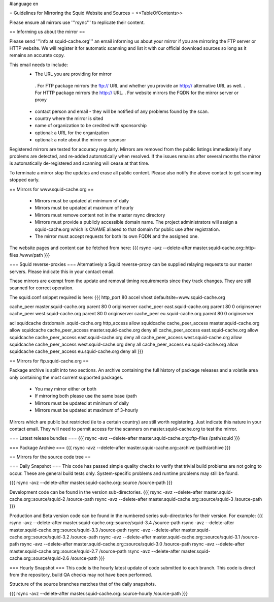 #language en

= Guidelines for Mirroring the Squid Website and Sources =
<<TableOfContents>>

Please ensure all mirrors use '''rsync''' to replicate their content.

== Informing us about the mirror ==

Please send '''info at squid-cache.org''' an email informing us about your mirror if you are mirroring the FTP server or HTTP website. We will register it for automatic scanning and list it with our official download sources so long as it remains an accurate copy.

This email needs to include:
 * The URL you are providing for mirror
  . For FTP package mirrors the ftp:// URL and whether you provide an http:// alternative URL as well.
  . For HTTP package mirrors the http:// URL.
  . For website mirrors the FQDN for the mirror server or proxy
 * contact person and email - they will be notified of any problems found by the scan.
 * country where the mirror is sited
 * name of organization to be credited with sponsorship
 * optional: a URL for the organization
 * optional: a note about the mirror or sponsor

Registered mirrors are tested for accuracy regularly. Mirrors are removed from the public listings immediately if any problems are detected, and re-added automatically when resolved. If the issues remains after several months the mirror is automatically de-registered and scanning will cease at that time.

To terminate a mirror stop the updates and erase all public content. Please also notify the above contact to get scanning stopped early.

== Mirrors for www.squid-cache.org ==

 * Mirrors must be updated at minimum of daily
 * Mirrors must be updated at maximum of hourly
 * Mirrors must remove content not in the master rsync directory

 * Mirrors must provide a publicly accessible domain name. The project administrators will assign a squid-cache.org which is CNAME aliased to that domain for public use after registration.
 * The mirror must accept requests for both its own FQDN and the assigned one.

The website pages and content can be fetched from here:
{{{
rsync -avz --delete-after master.squid-cache.org::http-files  /www/path
}}}

=== Squid reverse-proxies ===
Alternatively a Squid reverse-proxy can be supplied relaying requests to our master servers. Please indicate this in your contact email.

These mirrors are exempt from the update and removal timing requirements since they track changes. They are still scanned for correct operation.

The squid.conf snippet required is here:
{{{
http_port 80 accel vhost defaultsite=www.squid-cache.org

cache_peer master.squid-cache.org parent 80 0 originserver
cache_peer east.squid-cache.org parent 80 0 originserver
cache_peer west.squid-cache.org parent 80 0 originserver
cache_peer eu.squid-cache.org parent 80 0 originserver

acl squidcache dstdomain .squid-cache.org
http_access allow squidcache
cache_peer_access master.squid-cache.org allow squidcache
cache_peer_access master.squid-cache.org deny all
cache_peer_access east.squid-cache.org allow squidcache
cache_peer_access east.squid-cache.org deny all
cache_peer_access west.squid-cache.org allow squidcache
cache_peer_access west.squid-cache.org deny all
cache_peer_access eu.squid-cache.org allow squidcache
cache_peer_access eu.squid-cache.org deny all
}}}

== Mirrors for ftp.squid-cache.org ==

Package archive is split into two sections. An archive containing the full history of package releases and a volatile area only containing the most current supported packages.

 * You may mirror either or both
 * If mirroring both please use the same base /path

 * Mirrors must be updated at minimum of daily
 * Mirrors must be updated at maximum of 3-hourly

Mirrors which are public but restricted (ie to a certain country) are still worth registering. Just indicate this nature in your contact email. They will need to permit access for the scanners on master.squid-cache.org to test the mirror.

=== Latest release bundles ===
{{{
rsync -avz --delete-after master.squid-cache.org::ftp-files  /path/squid
}}}

=== Package Archive ===
{{{
rsync -avz --delete-after master.squid-cache.org::archive  /path/archive
}}}


== Mirrors for the source code tree ==

=== Daily Snapshot ===
This code has passed simple quality checks to verify that trivial build problems are not going to occur. These are general build tests only. System-specific problems and runtime problems may still be found.

{{{
rsync -avz --delete-after master.squid-cache.org::source /source-path
}}}

Development code can be found in the version sub-directories.
{{{
rsync -avz --delete-after master.squid-cache.org::source/squid-2  /source-path
rsync -avz --delete-after master.squid-cache.org::source/squid-3  /source-path
}}}

Production and Beta version code can be found in the numbered series sub-directories for their version.
For example:
{{{
rsync -avz --delete-after master.squid-cache.org::source/squid-3.4  /source-path
rsync -avz --delete-after master.squid-cache.org::source/squid-3.3  /source-path
rsync -avz --delete-after master.squid-cache.org::source/squid-3.2  /source-path
rsync -avz --delete-after master.squid-cache.org::source/squid-3.1  /source-path
rsync -avz --delete-after master.squid-cache.org::source/squid-3.0  /source-path
rsync -avz --delete-after master.squid-cache.org::source/squid-2.7  /source-path
rsync -avz --delete-after master.squid-cache.org::source/squid-2.6  /source-path
}}}

=== Hourly Snapshot ===
This code is the hourly latest update of code submitted to each branch. This code is direct from the repository, build QA checks may not have been performed.

Structure of the source branches matches that of the daily snapshots.

{{{
rsync -avz --delete-after master.squid-cache.org::source-hourly  /source-path
}}}
